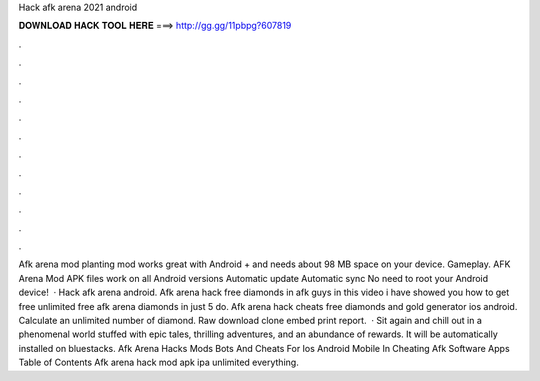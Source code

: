 Hack afk arena 2021 android

𝐃𝐎𝐖𝐍𝐋𝐎𝐀𝐃 𝐇𝐀𝐂𝐊 𝐓𝐎𝐎𝐋 𝐇𝐄𝐑𝐄 ===> http://gg.gg/11pbpg?607819

.

.

.

.

.

.

.

.

.

.

.

.

Afk arena mod planting mod works great with Android + and needs about 98 MB space on your device. Gameplay. AFK Arena Mod APK files work on all Android versions Automatic update Automatic sync No need to root your Android device!  · Hack afk arena android. Afk arena hack free diamonds in afk  guys in this video i have showed you how to get free unlimited free afk arena diamonds in just 5  do. Afk arena hack cheats free diamonds and gold generator ios android. Calculate an unlimited number of diamond. Raw download clone embed print report.  · Sit again and chill out in a phenomenal world stuffed with epic tales, thrilling adventures, and an abundance of rewards. It will be automatically installed on bluestacks. Afk Arena Hacks Mods Bots And Cheats For Ios Android Mobile In Cheating Afk Software Apps Table of Contents Afk arena hack mod apk ipa unlimited everything.